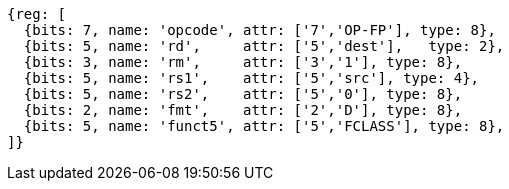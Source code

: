 //## 13.7 Double-Precision Floating-Point Classify Instruction

[wavedrom, ,svg]
....
{reg: [
  {bits: 7, name: 'opcode', attr: ['7','OP-FP'], type: 8},
  {bits: 5, name: 'rd',     attr: ['5','dest'],   type: 2},
  {bits: 3, name: 'rm',     attr: ['3','1'], type: 8},
  {bits: 5, name: 'rs1',    attr: ['5','src'], type: 4},
  {bits: 5, name: 'rs2',    attr: ['5','0'], type: 8},
  {bits: 2, name: 'fmt',    attr: ['2','D'], type: 8},
  {bits: 5, name: 'funct5', attr: ['5','FCLASS'], type: 8},
]}
....

